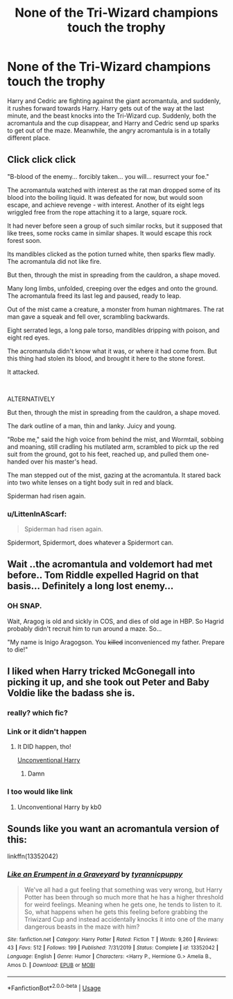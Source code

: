 #+TITLE: None of the Tri-Wizard champions touch the trophy

* None of the Tri-Wizard champions touch the trophy
:PROPERTIES:
:Author: binary_flame
:Score: 104
:DateUnix: 1589092448.0
:DateShort: 2020-May-10
:FlairText: Prompt
:END:
Harry and Cedric are fighting against the giant acromantula, and suddenly, it rushes forward towards Harry. Harry gets out of the way at the last minute, and the beast knocks into the Tri-Wizard cup. Suddenly, both the acromantula and the cup disappear, and Harry and Cedric send up sparks to get out of the maze. Meanwhile, the angry acromantula is in a totally different place.


** Click click click

"B-blood of the enemy... forcibly taken... you will... resurrect your foe."

The acromantula watched with interest as the rat man dropped some of its blood into the boiling liquid. It was defeated for now, but would soon escape, and achieve revenge - with interest. Another of its eight legs wriggled free from the rope attaching it to a large, square rock.

It had never before seen a group of such similar rocks, but it supposed that like trees, some rocks came in similar shapes. It would escape this rock forest soon.

Its mandibles clicked as the potion turned white, then sparks flew madly. The acromantula did not like fire.

But then, through the mist in spreading from the cauldron, a shape moved.

Many long limbs, unfolded, creeping over the edges and onto the ground. The acromantula freed its last leg and paused, ready to leap.

Out of the mist came a creature, a monster from human nightmares. The rat man gave a squeak and fell over, scrambling backwards.

Eight serrated legs, a long pale torso, mandibles dripping with poison, and eight red eyes.

The acromantula didn't know what it was, or where it had come from. But this thing had stolen its blood, and brought it here to the stone forest.

It attacked.

​

ALTERNATIVELY

But then, through the mist in spreading from the cauldron, a shape moved.

The dark outline of a man, thin and lanky. Juicy and young.

"Robe me," said the high voice from behind the mist, and Wormtail, sobbing and moaning, still cradling his mutilated arm, scrambled to pick up the red suit from the ground, got to his feet, reached up, and pulled them one-handed over his master's head.

The man stepped out of the mist, gazing at the acromantula. It stared back into two white lenses on a tight body suit in red and black.

Spiderman had risen again.
:PROPERTIES:
:Author: urticarial
:Score: 103
:DateUnix: 1589095092.0
:DateShort: 2020-May-10
:END:

*** u/LittenInAScarf:
#+begin_quote
  Spiderman had risen again.
#+end_quote

Spidermort, Spidermort, does whatever a Spidermort can.
:PROPERTIES:
:Author: LittenInAScarf
:Score: 69
:DateUnix: 1589106578.0
:DateShort: 2020-May-10
:END:


** Wait ..the acromantula and voldemort had met before.. Tom Riddle expelled Hagrid on that basis... Definitely a long lost enemy...
:PROPERTIES:
:Author: _simrendipity
:Score: 28
:DateUnix: 1589116698.0
:DateShort: 2020-May-10
:END:

*** OH SNAP.

Wait, Aragog is old and sickly in COS, and dies of old age in HBP. So Hagrid probably didn't recruit him to run around a maze. So...

"My name is Inigo Aragogson. You +killed+ inconvenienced my father. Prepare to die!"
:PROPERTIES:
:Author: RookRider
:Score: 8
:DateUnix: 1589235648.0
:DateShort: 2020-May-12
:END:


** I liked when Harry tricked McGonegall into picking it up, and she took out Peter and Baby Voldie like the badass she is.
:PROPERTIES:
:Author: hereiamtosavetheday_
:Score: 31
:DateUnix: 1589094908.0
:DateShort: 2020-May-10
:END:

*** really? which fic?
:PROPERTIES:
:Author: itzebi
:Score: 13
:DateUnix: 1589106884.0
:DateShort: 2020-May-10
:END:


*** Link or it didn't happen
:PROPERTIES:
:Author: Erkkifloof
:Score: 8
:DateUnix: 1589116124.0
:DateShort: 2020-May-10
:END:

**** It DID happen, tho!

[[https://www.fanfiction.net/s/6377162/1/Unconventional-Harry][Unconventional Harry]]
:PROPERTIES:
:Author: PuzzleheadedPool1
:Score: 11
:DateUnix: 1589125233.0
:DateShort: 2020-May-10
:END:

***** Damn
:PROPERTIES:
:Author: Erkkifloof
:Score: 4
:DateUnix: 1589127728.0
:DateShort: 2020-May-10
:END:


*** I too would like link
:PROPERTIES:
:Score: 8
:DateUnix: 1589116737.0
:DateShort: 2020-May-10
:END:

**** Unconventional Harry by kb0
:PROPERTIES:
:Author: hereiamtosavetheday_
:Score: 3
:DateUnix: 1589131540.0
:DateShort: 2020-May-10
:END:


** Sounds like you want an acromantula version of this:

linkffn(13352042)
:PROPERTIES:
:Author: eislor
:Score: 8
:DateUnix: 1589140994.0
:DateShort: 2020-May-11
:END:

*** [[https://www.fanfiction.net/s/13352042/1/][*/Like an Erumpent in a Graveyard/*]] by [[https://www.fanfiction.net/u/10029424/tyrannicpuppy][/tyrannicpuppy/]]

#+begin_quote
  We've all had a gut feeling that something was very wrong, but Harry Potter has been through so much more that he has a higher threshold for weird feelings. Meaning when he gets one, he tends to listen to it. So, what happens when he gets this feeling before grabbing the Triwizard Cup and instead accidentally knocks it into one of the many dangerous beasts in the maze with him?
#+end_quote

^{/Site/:} ^{fanfiction.net} ^{*|*} ^{/Category/:} ^{Harry} ^{Potter} ^{*|*} ^{/Rated/:} ^{Fiction} ^{T} ^{*|*} ^{/Words/:} ^{9,260} ^{*|*} ^{/Reviews/:} ^{43} ^{*|*} ^{/Favs/:} ^{512} ^{*|*} ^{/Follows/:} ^{199} ^{*|*} ^{/Published/:} ^{7/31/2019} ^{*|*} ^{/Status/:} ^{Complete} ^{*|*} ^{/id/:} ^{13352042} ^{*|*} ^{/Language/:} ^{English} ^{*|*} ^{/Genre/:} ^{Humor} ^{*|*} ^{/Characters/:} ^{<Harry} ^{P.,} ^{Hermione} ^{G.>} ^{Amelia} ^{B.,} ^{Amos} ^{D.} ^{*|*} ^{/Download/:} ^{[[http://www.ff2ebook.com/old/ffn-bot/index.php?id=13352042&source=ff&filetype=epub][EPUB]]} ^{or} ^{[[http://www.ff2ebook.com/old/ffn-bot/index.php?id=13352042&source=ff&filetype=mobi][MOBI]]}

--------------

*FanfictionBot*^{2.0.0-beta} | [[https://github.com/tusing/reddit-ffn-bot/wiki/Usage][Usage]]
:PROPERTIES:
:Author: FanfictionBot
:Score: 4
:DateUnix: 1589141002.0
:DateShort: 2020-May-11
:END:
